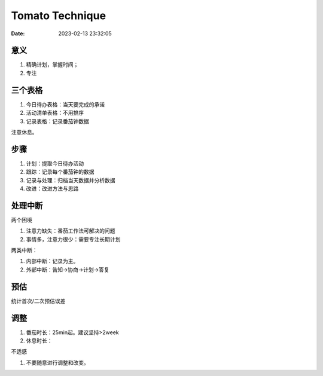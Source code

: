 
====================
Tomato Technique
====================

:Date:   2023-02-13 23:32:05


意义
-----
1. 精确计划，掌握时间；
2. 专注

三个表格
---------
1. 今日待办表格：当天要完成的承诺
2. 活动清单表格：不用排序
3. 记录表格：记录番茄钟数据

注意休息。

步骤
------
1. 计划：提取今日待办活动
2. 跟踪：记录每个番茄钟的数据
3. 记录与处理：归档当天数据并分析数据
4. 改进：改进方法与思路

处理中断
--------
两个困境

1. 注意力缺失：番茄工作法可解决的问题
2. 事情多，注意力很少：需要专注长期计划

两类中断：

1. 内部中断：记录为主。
2. 外部中断：告知->协商->计划->答复


预估
------
统计首次/二次预估误差

调整
------
1. 番茄时长：25min起。建议坚持>2week
2. 休息时长：

不适感

1. 不要随意进行调整和改变。

